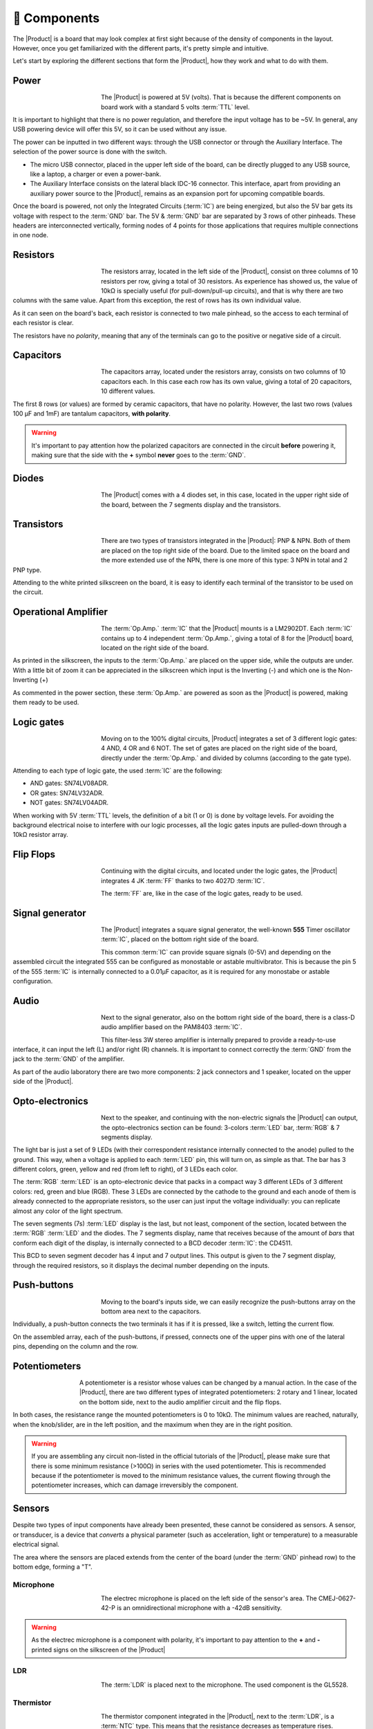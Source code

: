 🧰 Components
===========
The |Product| is a board that may look complex at first sight because of the density of components in the layout. However, once you get familiarized with the different parts, it's pretty simple and intuitive.

Let's start by exploring the different sections that form the |Product|, how they work and what to do with them.

Power
-------------
.. figure:: images/components/Power_top.PNG
    :align: left
    :figwidth: 150
    
The |Product| is powered at 5V (volts). That is because the different components on board work with a standard 5 volts :term:`TTL` level.

It is important to highlight that there is no power regulation, and therefore the input voltage has to be ~5V. In general, any USB powering device will offer this 5V, so it can be used without any issue.

The power can be inputted in two different ways: through the USB connector or through the Auxiliary Interface. The selection of the power source is done with the switch.

- The micro USB connector, placed in the upper left side of the board, can be directly plugged to any USB source, like a laptop, a charger or even a power-bank.
- The Auxiliary Interface consists on the lateral black IDC-16 connector. This interface, apart from providing an auxiliary power source to the |Product|, remains as an expansion port for upcoming compatible boards.

Once the board is powered, not only the Integrated Circuits (:term:`IC`) are being energized, but also the 5V bar gets its voltage with respect to the :term:`GND` bar. The 5V & :term:`GND` bar are separated by 3 rows of other pinheads. These headers are interconnected vertically, forming nodes of 4 points for those applications that requires multiple connections in one node.

.. image:: images/components/BusBar_top.png
  :height: 150px
.. image:: images/components/BusBar_bottom.png
  :height: 150px

Resistors
-------------

.. figure:: images/components/Resistors_top.png
    :align: left
    :figwidth: 150px

.. figure:: images/components/Resistors_bottom.png
    :align: left
    :figwidth: 150px

The resistors array, located in the left side of the |Product|, consist on three columns of 10 resistors per row, giving a total of 30 resistors. As experience has showed us, the value of 10kΩ is specially useful (for pull-down/pull-up circuits), and that is why there are two columns with the same value. Apart from this exception, the rest of rows has its own individual value.

As it can seen on the board's back, each resistor is connected to two male pinhead, so the access to each terminal of each resistor is clear.

The resistors have no *polarity*, meaning that any of the terminals can go to the positive or negative side of a circuit. 


Capacitors
--------------

.. figure:: images/components/Capacitors_top.png
    :align: left
    :figwidth: 150px

.. figure:: images/components/Capacitors_bottom.png
    :align: left
    :figwidth: 150px

The capacitors array, located under the resistors array, consists on two columns of 10 capacitors each. In this case each row has its own value, giving a total of 20 capacitors, 10 different values.

The first 8 rows (or values) are formed by ceramic capacitors, that have no polarity. However, the last two rows (values 100 μF and 1mF) are tantalum capacitors, **with polarity**.

.. Warning::
     It's important to pay attention how the polarized capacitors are connected in the circuit **before** powering it, making sure that the side with the **+** symbol **never** goes to the :term:`GND`. 

Diodes
------------

.. figure:: images/components/Diodes_top.png
    :align: left
    :figwidth: 150px

.. figure:: images/components/Diodes_bottom.png
    :align: left
    :figwidth: 150px
    


The |Product| comes with a 4 diodes set, in this case, located in the upper right side of the board, between the 7 segments display and the transistors.


Transistors
--------------

.. figure:: images/components/Transistors_top.png
    :align: left
    :figwidth: 150px

.. figure:: images/components/Transistors_bottom.png
    :align: left
    :figwidth: 150px
    
There are two types of transistors integrated in the |Product|: PNP & NPN. Both of them are placed on the top right side of the board. Due to the limited space on the board and the more extended use of the NPN, there is one more of this type: 3 NPN in total and 2 PNP type. 


Attending to the white printed silkscreen on the board, it is easy to identify each terminal of the transistor to be used on the circuit.

Operational Amplifier
---------------------

.. figure:: images/components/OpAmps_top.png
    :align: left
    :figwidth: 150px

.. figure:: images/components/OpAmps_bottom.png
    :align: left
    :figwidth: 150px

The :term:`Op.Amp.` :term:`IC` that the |Product| mounts is a LM2902DT. Each :term:`IC` contains up to 4 independent :term:`Op.Amp.`, giving a total of 8 for the |Product| board, located on the right side of the board.

As printed in the silkscreen, the inputs to the :term:`Op.Amp.` are placed on the upper side, while the outputs are under. With a little bit of zoom it can be appreciated in the silkscreen which input is the Inverting (-) and which one is the Non-Inverting (+)

As commented in the power section, these :term:`Op.Amp.` are powered as soon as the |Product| is powered, making them ready to be used.

Logic gates
-----------

.. figure:: images/components/LogicGates_top.png
    :align: left
    :figwidth: 150px

.. figure:: images/components/LogicGates_bottom.png
    :align: left
    :figwidth: 150px

Moving on to the 100% digital circuits, |Product| integrates a set of 3 different logic gates: 4 AND, 4 OR and 6 NOT. The set of gates are placed on the right side of the board, directly under the :term:`Op.Amp.` and divided by columns (according to the gate type).

Attending to each type of logic gate, the used :term:`IC` are the following:

- AND gates: SN74LV08ADR. 
- OR gates: SN74LV32ADR. 
- NOT gates: SN74LV04ADR. 

When working with 5V :term:`TTL` levels, the definition of a bit (1 or 0) is done by voltage levels. For avoiding the background electrical noise to interfere with our logic processes, all the logic gates inputs are pulled-down through a 10kΩ resistor array.


Flip Flops
-----------

.. figure:: images/components/FlipFlops_top.png
    :align: left
    :figwidth: 150px

.. figure:: images/components/FlipFlops_bottom.png
    :align: left
    :figwidth: 150px


Continuing with the digital circuits, and located under the logic gates, the |Product| integrates 4 JK :term:`FF` thanks to two 4027D :term:`IC`. 

The :term:`FF` are, like in the case of the logic gates, ready to be used. 

Signal generator
-----------------

.. figure:: images/components/555_top.png
    :align: left
    :figwidth: 150px

.. figure:: images/components/555_bottom.png
    :align: left
    :figwidth: 150px


The |Product| integrates a square signal generator, the well-known **555** Timer oscillator :term:`IC`, placed on the bottom right side of the board.

This common :term:`IC` can provide square signals (0-5V) and depending on the assembled circuit the integrated 555 can be configured as monostable or astable multivibrator. This is because the pin 5 of the 555 :term:`IC` is internally connected to a 0.01μF capacitor, as it is required for any monostabe or astable configuration.

Audio
----------------

.. figure:: images/components/Audio_top.png
    :align: left
    :figwidth: 150px

.. figure:: images/components/Audio_bottom.png
    :align: left
    :figwidth: 150px


Next to the signal generator, also on the bottom right side of the board, there is a class-D audio amplifier based on the PAM8403 :term:`IC`.

This filter-less 3W stereo amplifier is internally prepared to provide a ready-to-use interface, it can input the left (L) and/or right (R) channels. It is important to connect correctly the :term:`GND` from the jack to the :term:`GND` of the amplifier.

As part of the audio laboratory there are two more components: 2 jack connectors and 1 speaker, located on the upper side of the |Product|.


Opto-electronics
----------------

.. figure:: images/components/OptoElectronics_top.png
    :align: left
    :figwidth: 150px

.. figure:: images/components/OptoElectronics_bottom.png
    :align: left
    :figwidth: 150px


Next to the speaker, and continuing with the non-electric signals the |Product| can output, the opto-electronics section can be found: 3-colors :term:`LED` bar, :term:`RGB` & 7 segments display.

The light bar is just a set of 9 LEDs (with their correspondent resistance internally connected to the anode) pulled to the ground. This way, when a voltage is applied to each :term:`LED` pin, this will turn on, as simple as that. The bar has 3 different colors, green, yellow and red (from left to right), of 3 LEDs each color.

The :term:`RGB` :term:`LED` is an opto-electronic device that packs in a compact way 3 different LEDs of 3 different colors: red, green and blue (RGB). These 3 LEDs are connected by the cathode to the ground and each anode of them is already connected to the appropriate resistors, so the user can just input the voltage individually: you can replicate almost any color of the light spectrum.

The seven segments (7s) :term:`LED` display is the last, but not least, component of the section, located between the :term:`RGB` :term:`LED` and the diodes. The 7 segments display, name that receives because of the amount of *bars* that conform each digit of the display, is internally connected to a BCD decoder :term:`IC`: the CD4511.

This BCD to seven segment decoder has 4 input and 7 output lines. This output is given to the 7 segment display, through the required resistors, so it displays the decimal number depending on the inputs.

Push-buttons
------------------

.. figure:: images/components/Pushbuttons_top.png
    :align: left
    :figwidth: 150px

Moving to the board's inputs side, we can easily recognize the push-buttons array on the bottom area next to the capacitors.

Individually, a push-button connects the two terminals it has if it is pressed, like a switch, letting the current flow. 

On the assembled array, each of the push-buttons, if pressed, connects one of the upper pins with one of the lateral pins, depending on the column and the row.



Potentiometers
----------------------

.. figure:: images/components/Potentiometers_top.png
    :align: left
    :figwidth: 100px

.. figure:: images/components/Potentiometers_bottom.png
    :align: left
    :figwidth: 100px


A potentiometer is a resistor whose values can be changed by a manual action. In the case of the |Product|, there are two different types of integrated potentiometers: 2 rotary and 1 linear, located on the bottom side, next to the audio amplifier circuit and the flip flops.

In both cases, the resistance range the mounted potentiometers is 0 to 10kΩ. The minimum values are reached, naturally, when the knob/slider, are in the left position, and the maximum when they are in the right position.

.. Warning::
    If you are assembling any circuit non-listed in the official tutorials of the |Product|, please make sure that there is some minimum resistance (>100Ω) in series with the used potentiometer. This is recommended because if the potentiometer is moved to the minimum resistance values, the current flowing through the potentiometer increases, which can damage irreversibly the component.
 

Sensors
----------------

Despite two types of input components have already been presented, these cannot be considered as sensors. A sensor, or transducer, is a device that *converts* a physical parameter (such as acceleration, light or temperature) to a measurable electrical signal.

The area where the sensors are placed extends from the center of the board (under the :term:`GND` pinhead row) to the bottom edge, forming a "T".

Microphone
^^^^^^^^^^^^

.. figure:: images/components/Microphone_top.png
    :align: left
    :figwidth: 150px

The electrec microphone is placed on the left side of the sensor's area. The CMEJ-0627-42-P is an omnidirectional microphone with a -42dB sensitivity.


.. Warning::
    As the electrec microphone is a component with polarity, it's important to pay attention to the **+** and **-** printed signs on the silkscreen of the |Product|

LDR
^^^^^^^^^^^^

.. figure:: images/components/LDR_top.png
    :align: left
    :figwidth: 150px

The :term:`LDR` is placed next to the microphone. The used component is the GL5528.


Thermistor
^^^^^^^^^^^^

.. figure:: images/components/NTC_top.png
    :align: left
    :figwidth: 150px

The thermistor component integrated in the |Product|, next to the :term:`LDR`, is a :term:`NTC` type. This means that the resistance decreases as temperature rises. 


Accelerometer
^^^^^^^^^^^^

.. figure:: images/components/Accelerometer_top.png
    :align: left
    :figwidth: 150px

.. figure:: images/components/Accelerometer_bottom.png
    :align: left
    :figwidth: 150px


The |Product| integrates a tri-axial analog accelerometers, placed on the right side of the sensor's area. The chosen device is the ADXL337 transducer from Analog Devices, able to measure up to ±3g. 

As the accelerometer :term:`IC` works with 3V, a voltage regulator is connected internally to provide the required power to the :term:`IC`. The sensor outputs 3 signals, according to each axis, from 0 to 3V that corresponds to the range from -3g to +3g. This means that, for example, when the device's Z axis is vertical (aligned with the local gravity) the X and Y axis of the sensor should read 0g, providing an output signal of ~1.5V.

Tactile sensors
^^^^^^^^^^^^^^^^
.. figure:: images/components/Tactile_top.png
    :align: left
    :figwidth: 150px

.. figure:: images/components/CapTactile_bottom.png
    :align: left
    :figwidth: 150px

Last, but not least, there are two types of *tactile* sensor: a capacitive sensor and a conductive one, both placed on the 
center bottom area of the board, one over each other respectively.

- The capacitive sensor is supported by the AT42QT1012 :term:`IC`, which is internally routed to give a states-based output through the accessible pinhead.
- The conductivity (or resistivity) based sensor, works by measuring the conductivity of any item in contact with the top's layer expoded pad. The sensor is formed by a 2 sets of horizontal lines interconnected vertically. If any conductive item (like a drop of water or a finger) is in contact with the layer, the resistance in between the two pins decreases.
